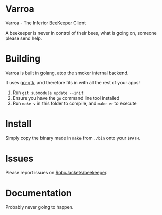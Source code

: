 * Varroa

Varroa - The Inferior [[https://github.com/RoboJackets/beekeeper][BeeKeeper]] Client

A beekeeper is never in control of their bees, what is going on,
someone please send help.

[[https://i.imgur.com/8XwZhQB.png]]

* Building

Varroa is built in golang, atop the smoker internal backend.

It uses [[https://github.com/mattn/go-gtk][go-gtk]], and therefore fits in with all the rest of your apps!

1. Run ~git submodule update --init~
2. Ensure you have the ~go~ command line tool installed
3. Run ~make v~ in this folder to compile, and ~make vr~ to execute

* Install

Simply copy the binary made in ~make~ from ~./bin~ onto your ~$PATH~.

* Issues

Please report issues on [[https://github.com/RoboJackets/beekeeper][RoboJackets/beekeeper]].

* Documentation

Probably never going to happen.
